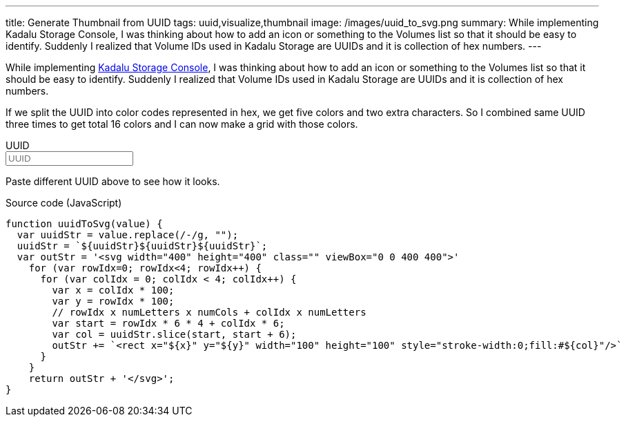 ---
title: Generate Thumbnail from UUID
tags: uuid,visualize,thumbnail
image: /images/uuid_to_svg.png
summary: While implementing Kadalu Storage Console, I was thinking about how to add an icon or something to the Volumes list so that it should be easy to identify. Suddenly I realized that Volume IDs used in Kadalu Storage are UUIDs and it is collection of hex numbers.
---

While implementing https://kadalu.tech/blog/introducing-storage-console/[Kadalu Storage Console], I was thinking about how to add an icon or something to the Volumes list so that it should be easy to identify. Suddenly I realized that Volume IDs used in Kadalu Storage are UUIDs and it is collection of hex numbers.

If we split the UUID into color codes represented in hex, we get five colors and two extra characters. So I combined same UUID three times to get total 16 colors and I can now make a grid with those colors.

++++
<div x-data="data" class="box p-6">
<div class="field">
    <label class="label">UUID</label>
    <div class="control">
        <input class="input" type="text" x-model="value" placeholder="UUID"/>
    </div>
</div>
<div x-html="uuidToSvg" class="has-text-centered"></div>
</div>
<script>
 document.addEventListener('alpine:init', () => {
     Alpine.data('data', () => ({
         value: "4419b29f-9ff0-4ec2-a0db-d370f4134f68",
         uuidToSvg() {
             var uuidStr = this.value.replace(/-/g, "");
             uuidStr = `${uuidStr}${uuidStr}${uuidStr}`;
             var outStr = '<svg width="200" height="200" class="" viewBox="0 0 400 400" style="max-width: 80%">'
             for (var rowIdx=0; rowIdx<4; rowIdx++) {
                 for (var colIdx = 0; colIdx < 4; colIdx++) {
                     var x = colIdx * 100;
                     var y = rowIdx * 100;
                     // rowIdx x numLetters x numCols + colIdx x numLetters
                     var start = rowIdx * 6 * 4 + colIdx * 6;
                     var col = uuidStr.slice(start, start + 6);
                     outStr += `<rect x="${x}" y="${y}" width="100" height="100" style="stroke-width:0;fill:#${col}"/>`
                 }
             }
             return outStr + '</svg>';
         }
     }))
 })
</script>
++++

Paste different UUID above to see how it looks.

.Source code (JavaScript)
[source,js]
----
function uuidToSvg(value) {
  var uuidStr = value.replace(/-/g, "");
  uuidStr = `${uuidStr}${uuidStr}${uuidStr}`;
  var outStr = '<svg width="400" height="400" class="" viewBox="0 0 400 400">'
    for (var rowIdx=0; rowIdx<4; rowIdx++) {
      for (var colIdx = 0; colIdx < 4; colIdx++) {
        var x = colIdx * 100;
        var y = rowIdx * 100;
        // rowIdx x numLetters x numCols + colIdx x numLetters
        var start = rowIdx * 6 * 4 + colIdx * 6;
        var col = uuidStr.slice(start, start + 6);
        outStr += `<rect x="${x}" y="${y}" width="100" height="100" style="stroke-width:0;fill:#${col}"/>`
      }
    }
    return outStr + '</svg>';
}
----
